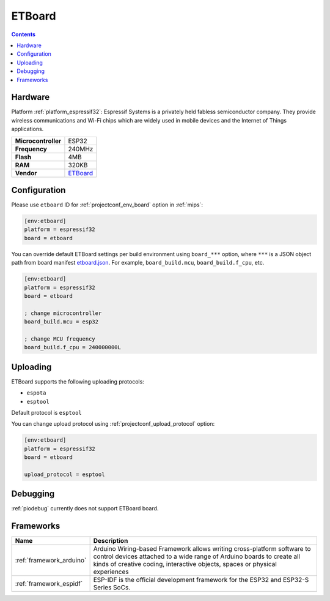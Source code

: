 
.. _board_espressif32_etboard:

ETBoard
=======

.. contents::

Hardware
--------

Platform :ref:`platform_espressif32`: Espressif Systems is a privately held fabless semiconductor company. They provide wireless communications and Wi-Fi chips which are widely used in mobile devices and the Internet of Things applications.

.. list-table::

  * - **Microcontroller**
    - ESP32
  * - **Frequency**
    - 240MHz
  * - **Flash**
    - 4MB
  * - **RAM**
    - 320KB
  * - **Vendor**
    - `ETBoard <http://et.ketri.re.kr?utm_source=platformio.org&utm_medium=docs>`__


Configuration
-------------

Please use ``etboard`` ID for :ref:`projectconf_env_board` option in :ref:`mips`:

.. code-block:: ini

  [env:etboard]
  platform = espressif32
  board = etboard

You can override default ETBoard settings per build environment using
``board_***`` option, where ``***`` is a JSON object path from
board manifest `etboard.json <https://github.com/platformio/platform-espressif32/blob/master/boards/etboard.json>`_. For example,
``board_build.mcu``, ``board_build.f_cpu``, etc.

.. code-block:: ini

  [env:etboard]
  platform = espressif32
  board = etboard

  ; change microcontroller
  board_build.mcu = esp32

  ; change MCU frequency
  board_build.f_cpu = 240000000L


Uploading
---------
ETBoard supports the following uploading protocols:

* ``espota``
* ``esptool``

Default protocol is ``esptool``

You can change upload protocol using :ref:`projectconf_upload_protocol` option:

.. code-block:: ini

  [env:etboard]
  platform = espressif32
  board = etboard

  upload_protocol = esptool

Debugging
---------
:ref:`piodebug` currently does not support ETBoard board.

Frameworks
----------
.. list-table::
    :header-rows:  1

    * - Name
      - Description

    * - :ref:`framework_arduino`
      - Arduino Wiring-based Framework allows writing cross-platform software to control devices attached to a wide range of Arduino boards to create all kinds of creative coding, interactive objects, spaces or physical experiences

    * - :ref:`framework_espidf`
      - ESP-IDF is the official development framework for the ESP32 and ESP32-S Series SoCs.
